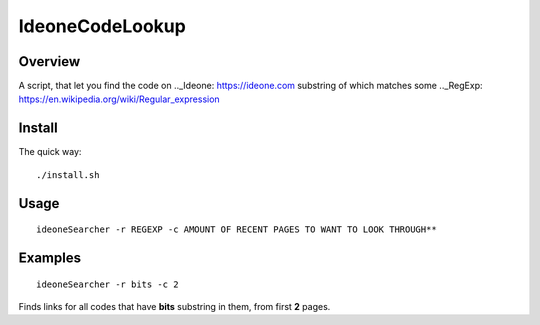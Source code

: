 ================
IdeoneCodeLookup
================

Overview
========

A script, that let you find the code on .._Ideone: https://ideone.com  substring of which matches some .._RegExp: https://en.wikipedia.org/wiki/Regular_expression 

Install
=======

The quick way::

    ./install.sh


Usage
========

::

    ideoneSearcher -r REGEXP -c AMOUNT OF RECENT PAGES TO WANT TO LOOK THROUGH**

Examples
========

::

   ideoneSearcher -r bits -c 2

Finds links for all codes that have **bits** substring in them, from first **2** pages.



